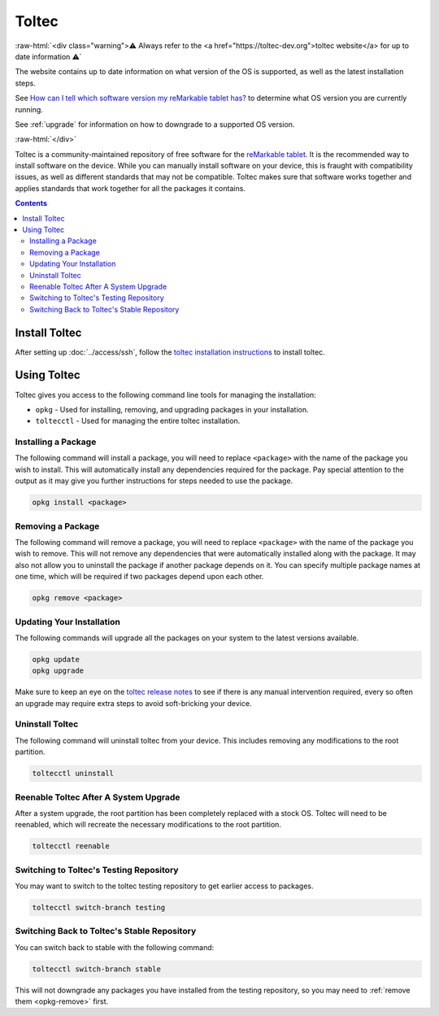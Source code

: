 ======
Toltec
======

:raw-html:`<div class="warning">⚠️ Always refer to the <a href="https://toltec-dev.org">toltec website</a> for up to date information ⚠️`

The website contains up to date information on what version of the OS is supported, as well as the latest installation steps.


See `How can I tell which software version my reMarkable tablet has? <https://support.remarkable.com/s/article/How-can-I-tell-which-software-version-my-reMarkable-tablet-has>`_ to determine what OS version you are currently running.

See :ref:`upgrade` for information on how to downgrade to a supported OS version.

:raw-html:`</div>`

Toltec is a community-maintained repository of free software for the `reMarkable tablet <https://remarkable.com/>`_. It is the recommended way to install software on the device. While you can manually install software on your device, this is fraught with compatibility issues, as well as different standards that may not be compatible. Toltec makes sure that software works together and applies standards that work together for all the packages it contains.

.. contents:: Contents
   :local:
   :backlinks: none

Install Toltec
==============

After setting up :doc:`../access/ssh`, follow the `toltec installation instructions <https://toltec-dev.org/#install-toltec>`_ to install toltec.

.. _opkg:

Using Toltec
============

Toltec gives you access to the following command line tools for managing the installation:

- ``opkg`` - Used for installing, removing, and upgrading packages in your installation.
- ``toltecctl`` - Used for managing the entire toltec installation.

Installing a Package
--------------------

The following command will install a package, you will need to replace ``<package>`` with the name of the package you wish to install. This will automatically install any dependencies required for the package. Pay special attention to the output as it may give you further instructions for steps needed to use the package.

.. code-block:: shell

  opkg install <package>


.. _opkg-remove:

Removing a Package
------------------

The following command will remove a package, you will need to replace ``<package>`` with the name of the package you wish to remove. This will not remove any dependencies that were automatically installed along with the package. It may also not allow you to uninstall the package if another package depends on it. You can specify multiple package names at one time, which will be required if two packages depend upon each other.

.. code-block:: shell

  opkg remove <package>

Updating Your Installation
--------------------------

The following commands will upgrade all the packages on your system to the latest versions available.

.. code-block:: shell

  opkg update
  opkg upgrade

Make sure to keep an eye on the `toltec release notes <https://github.com/toltec-dev/toltec/releases>`__ to see if there is any manual intervention required, every so often an upgrade may require extra steps to avoid soft-bricking your device.

Uninstall Toltec
----------------

The following command will uninstall toltec from your device. This includes removing any modifications to the root partition.

.. code-block:: shell

  toltecctl uninstall

.. _toltec-reenable:

Reenable Toltec After A System Upgrade
--------------------------------------

After a system upgrade, the root partition has been completely replaced with a stock OS. Toltec will need to be reenabled, which will recreate the necessary modifications to the root partition.

.. code-block:: shell

  toltecctl reenable

Switching to Toltec's Testing Repository
----------------------------------------

You may want to switch to the toltec testing repository to get earlier access to packages.

.. code-block:: shell

  toltecctl switch-branch testing

Switching Back to Toltec's Stable Repository
--------------------------------------------

You can switch back to stable with the following command:

.. code-block:: shell

  toltecctl switch-branch stable

This will not downgrade any packages you have installed from the testing repository, so you may need to :ref:`remove them <opkg-remove>` first.
